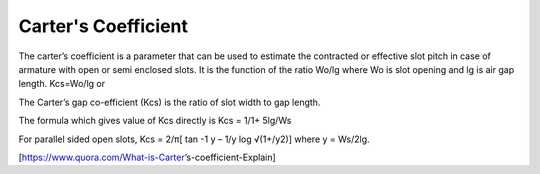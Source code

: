 ====================
Carter's Coefficient
====================

The carter’s coefficient is a parameter that can be used to estimate the contracted or effective slot pitch in case of armature with open or semi enclosed slots. It is the function of the ratio Wo/lg where Wo is slot opening and lg is air gap length. Kcs=Wo/lg or

The Carter’s gap co-efficient (Kcs) is the ratio of slot width to gap length.

The formula which gives value of Kcs directly is Kcs = 1/1+ 5lg/Ws

For parallel sided open slots, Kcs = 2/π[ tan -1 y – 1/y log √(1+/y2)] where y = Ws/2lg.

[https://www.quora.com/What-is-Carter’s-coefficient-Explain]
